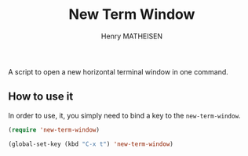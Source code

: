 #+TITLE: New Term Window
#+AUTHOR: Henry MATHEISEN

A script to open a new horizontal terminal window in one command.

** How to use it

In order to use, it, you simply need to bind a key to the ~new-term-window~.

#+BEGIN_SRC emacs-lisp
(require 'new-term-window)

(global-set-key (kbd "C-x t") 'new-term-window)
#+END_SRC

